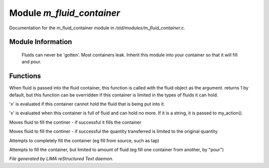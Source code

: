 ***************************
Module *m_fluid_container*
***************************

Documentation for the m_fluid_container module in */std/modules/m_fluid_container.c*.

Module Information
==================

 Fluids can never be 'gotten'.
 Most containers leak.  Inherit this module into
 your container so that it will fill and pour.

Functions
=========



.. c:function:: varargs int can_hold_fluid(mixed ob)

When fluid is passed into the fluid
container, this function is called with
the fluid object as the argument.  returns
1 by default, but this function can be
overridden if this container is limited
in the types of fluids it can hold.



.. c:function:: void set_leak_action(mixed x)

'x' is evaluated if this
container cannot hold the fluid
that is being put into it.



.. c:function:: void set_full_action(mixed x)

'x' is evaluated when this container
is full of fluid and can hold no more.
If it is a string, it is passed to
my_action().



.. c:function:: void move_fluid(object ob)

Moves fluid to fill the continer - if successful
it fills the container



.. c:function:: void part_move_fluid(object ob)

Moves fluid to fill the continer - if successful the quantity
transferred is limited to the original quantity



.. c:function:: int fill_with(object fluid)

Attempts to completely fill the container
(eg fill from source, such as tap)



.. c:function:: int part_fill_with(object fluid)

Attempts to fill the container, but limited to amount of fluid
(eg fill one container from another, by "pour")


*File generated by LIMA reStructured Text daemon.*
